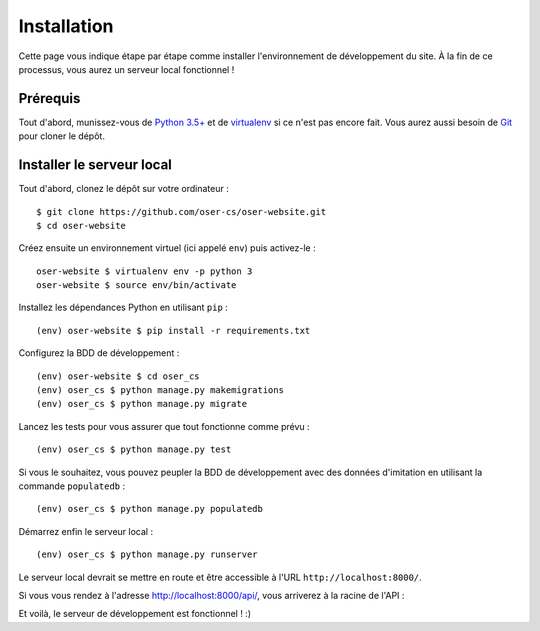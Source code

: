 ============
Installation
============

Cette page vous indique étape par étape comme installer l'environnement de développement du site. À la fin de ce processus, vous aurez un serveur local fonctionnel !

Prérequis
=========

Tout d'abord, munissez-vous de `Python 3.5+ <https://www.python.org/downloads/>`_ et de `virtualenv <https://pypi.python.org/pypi/virtualenv>`_ si ce n'est pas encore fait. Vous aurez aussi besoin de `Git <https://git-scm.com>`_ pour cloner le dépôt.

Installer le serveur local
==========================

Tout d'abord, clonez le dépôt sur votre ordinateur :
::
  $ git clone https://github.com/oser-cs/oser-website.git
  $ cd oser-website

Créez ensuite un environnement virtuel (ici appelé ``env``) puis activez-le :
::
  oser-website $ virtualenv env -p python 3
  oser-website $ source env/bin/activate

Installez les dépendances Python en utilisant ``pip`` :
::
  (env) oser-website $ pip install -r requirements.txt

Configurez la BDD de développement :
::
  (env) oser-website $ cd oser_cs
  (env) oser_cs $ python manage.py makemigrations
  (env) oser_cs $ python manage.py migrate

Lancez les tests pour vous assurer que tout fonctionne comme prévu :
::
  (env) oser_cs $ python manage.py test

Si vous le souhaitez, vous pouvez peupler la BDD de développement avec des données d'imitation en utilisant la commande ``populatedb`` :
::
  (env) oser_cs $ python manage.py populatedb

Démarrez enfin le serveur local :
::
  (env) oser_cs $ python manage.py runserver

Le serveur local devrait se mettre en route et être accessible à l'URL ``http://localhost:8000/``.

Si vous vous rendez à l'adresse `http://localhost:8000/api/ <http://localhost:8000/api/>`_, vous arriverez à la racine de l'API :

.. image:: media/api_home.png

Et voilà, le serveur de développement est fonctionnel ! :)
